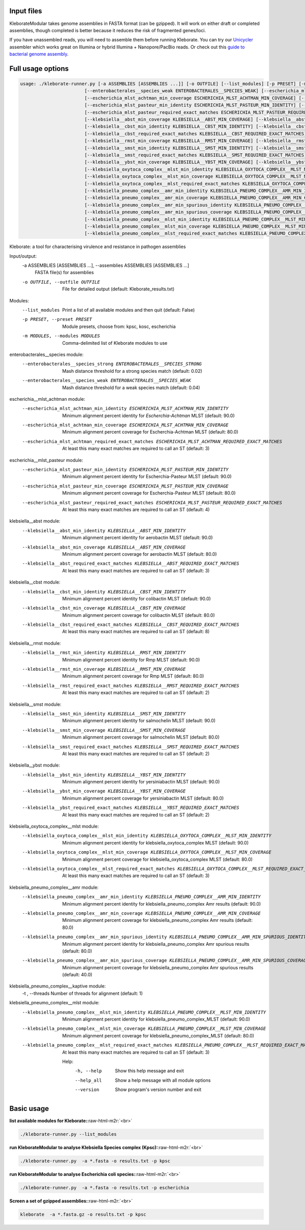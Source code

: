 .. role:: raw-html-m2r(raw)
   :format: html


Input files
-----------

KleborateModular takes genome assemblies in FASTA format (can be gzipped). It will work on either draft or completed assemblies, though completed is better because it reduces the risk of fragmented genes/loci.

If you have unassembled reads, you will need to assemble them before running Kleborate. You can try our `Unicycler <https://github.com/rrwick/Unicycler>`_ assembler which works great on Illumina or hybrid Illumina + Nanopore/PacBio reads. Or check out this `guide to bacterial genome assembly <https://github.com/rrwick/Trycycler/wiki/Guide-to-bacterial-genome-assembly>`_.

Full usage options
------------------

.. code-block:: Python


   usage: ./kleborate-runner.py [-a ASSEMBLIES [ASSEMBLIES ...]] [-o OUTFILE] [--list_modules] [-p PRESET] [-m MODULES] [--enterobacterales__species_strong ENTEROBACTERALES__SPECIES_STRONG]
                           [--enterobacterales__species_weak ENTEROBACTERALES__SPECIES_WEAK] [--escherichia_mlst_achtman_min_identity ESCHERICHIA_MLST_ACHTMAN_MIN_IDENTITY]
                           [--escherichia_mlst_achtman_min_coverage ESCHERICHIA_MLST_ACHTMAN_MIN_COVERAGE] [--escherichia_mlst_achtman_required_exact_matches ESCHERICHIA_MLST_ACHTMAN_REQUIRED_EXACT_MATCHES]
                           [--escherichia_mlst_pasteur_min_identity ESCHERICHIA_MLST_PASTEUR_MIN_IDENTITY] [--escherichia_mlst_pasteur_min_coverage ESCHERICHIA_MLST_PASTEUR_MIN_COVERAGE]
                           [--escherichia_mlst_pasteur_required_exact_matches ESCHERICHIA_MLST_PASTEUR_REQUIRED_EXACT_MATCHES] [--klebsiella__abst_min_identity KLEBSIELLA__ABST_MIN_IDENTITY]
                           [--klebsiella__abst_min_coverage KLEBSIELLA__ABST_MIN_COVERAGE] [--klebsiella__abst_required_exact_matches KLEBSIELLA__ABST_REQUIRED_EXACT_MATCHES]
                           [--klebsiella__cbst_min_identity KLEBSIELLA__CBST_MIN_IDENTITY] [--klebsiella__cbst_min_coverage KLEBSIELLA__CBST_MIN_COVERAGE]
                           [--klebsiella__cbst_required_exact_matches KLEBSIELLA__CBST_REQUIRED_EXACT_MATCHES] [--klebsiella__rmst_min_identity KLEBSIELLA__RMST_MIN_IDENTITY]
                           [--klebsiella__rmst_min_coverage KLEBSIELLA__RMST_MIN_COVERAGE] [--klebsiella__rmst_required_exact_matches KLEBSIELLA__RMST_REQUIRED_EXACT_MATCHES]
                           [--klebsiella__smst_min_identity KLEBSIELLA__SMST_MIN_IDENTITY] [--klebsiella__smst_min_coverage KLEBSIELLA__SMST_MIN_COVERAGE]
                           [--klebsiella__smst_required_exact_matches KLEBSIELLA__SMST_REQUIRED_EXACT_MATCHES] [--klebsiella__ybst_min_identity KLEBSIELLA__YBST_MIN_IDENTITY]
                           [--klebsiella__ybst_min_coverage KLEBSIELLA__YBST_MIN_COVERAGE] [--klebsiella__ybst_required_exact_matches KLEBSIELLA__YBST_REQUIRED_EXACT_MATCHES]
                           [--klebsiella_oxytoca_complex__mlst_min_identity KLEBSIELLA_OXYTOCA_COMPLEX__MLST_MIN_IDENTITY]
                           [--klebsiella_oxytoca_complex__mlst_min_coverage KLEBSIELLA_OXYTOCA_COMPLEX__MLST_MIN_COVERAGE]
                           [--klebsiella_oxytoca_complex__mlst_required_exact_matches KLEBSIELLA_OXYTOCA_COMPLEX__MLST_REQUIRED_EXACT_MATCHES]
                           [--klebsiella_pneumo_complex__amr_min_identity KLEBSIELLA_PNEUMO_COMPLEX__AMR_MIN_IDENTITY]
                           [--klebsiella_pneumo_complex__amr_min_coverage KLEBSIELLA_PNEUMO_COMPLEX__AMR_MIN_COVERAGE]
                           [--klebsiella_pneumo_complex__amr_min_spurious_identity KLEBSIELLA_PNEUMO_COMPLEX__AMR_MIN_SPURIOUS_IDENTITY]
                           [--klebsiella_pneumo_complex__amr_min_spurious_coverage KLEBSIELLA_PNEUMO_COMPLEX__AMR_MIN_SPURIOUS_COVERAGE] [-t]
                           [--klebsiella_pneumo_complex__mlst_min_identity KLEBSIELLA_PNEUMO_COMPLEX__MLST_MIN_IDENTITY]
                           [--klebsiella_pneumo_complex__mlst_min_coverage KLEBSIELLA_PNEUMO_COMPLEX__MLST_MIN_COVERAGE]
                           [--klebsiella_pneumo_complex__mlst_required_exact_matches KLEBSIELLA_PNEUMO_COMPLEX__MLST_REQUIRED_EXACT_MATCHES] [-h] [--help_all] [--version]

Kleborate: a tool for characterising virulence and resistance in pathogen assemblies

Input/output:
  -a ASSEMBLIES [ASSEMBLIES ...], --assemblies ASSEMBLIES [ASSEMBLIES ...]
                                        FASTA file(s) for assemblies

  -o OUTFILE, --outfile OUTFILE         File for detailed output (default: Kleborate_results.txt)

Modules:
  --list_modules                        Print a list of all available modules and then quit (default: False)
  -p PRESET, --preset PRESET            Module presets, choose from: kpsc, kosc, escherichia
  -m MODULES, --modules MODULES         Comma-delimited list of Kleborate modules to use

enterobacterales__species module:
  --enterobacterales__species_strong ENTEROBACTERALES__SPECIES_STRONG
                                        Mash distance threshold for a strong species match (default: 0.02)
  --enterobacterales__species_weak ENTEROBACTERALES__SPECIES_WEAK
                                        Mash distance threshold for a weak species match (default: 0.04)

escherichia__mlst_achtman module:
  --escherichia_mlst_achtman_min_identity ESCHERICHIA_MLST_ACHTMAN_MIN_IDENTITY
                                        Minimum alignment percent identity for *Escherchia-Achtman* MLST (default: 90.0)
  --escherichia_mlst_achtman_min_coverage ESCHERICHIA_MLST_ACHTMAN_MIN_COVERAGE
                                        Minimum alignment percent coverage for Escherchia-Achtman MLST (default: 80.0)
  --escherichia_mlst_achtman_required_exact_matches ESCHERICHIA_MLST_ACHTMAN_REQUIRED_EXACT_MATCHES
                                        At least this many exact matches are required to call an ST (default: 3)

escherichia__mlst_pasteur module:
  --escherichia_mlst_pasteur_min_identity ESCHERICHIA_MLST_PASTEUR_MIN_IDENTITY
                                        Minimum alignment percent identity for Escherchia-Pasteur MLST (default: 90.0)
  --escherichia_mlst_pasteur_min_coverage ESCHERICHIA_MLST_PASTEUR_MIN_COVERAGE
                                        Minimum alignment percent coverage for Escherchia-Pasteur MLST (default: 80.0)
  --escherichia_mlst_pasteur_required_exact_matches ESCHERICHIA_MLST_PASTEUR_REQUIRED_EXACT_MATCHES
                                        At least this many exact matches are required to call an ST (default: 4)

klebsiella__abst module:
  --klebsiella__abst_min_identity KLEBSIELLA__ABST_MIN_IDENTITY
                                        Minimum alignment percent identity for aerobactin MLST (default: 90.0)
  --klebsiella__abst_min_coverage KLEBSIELLA__ABST_MIN_COVERAGE
                                        Minimum alignment percent coverage for aerobactin MLST (default: 80.0)
  --klebsiella__abst_required_exact_matches KLEBSIELLA__ABST_REQUIRED_EXACT_MATCHES
                                        At least this many exact matches are required to call an ST (default: 3)

klebsiella__cbst module:
  --klebsiella__cbst_min_identity KLEBSIELLA__CBST_MIN_IDENTITY
                                        Minimum alignment percent identity for colibactin MLST (default: 90.0)
  --klebsiella__cbst_min_coverage KLEBSIELLA__CBST_MIN_COVERAGE
                                        Minimum alignment percent coverage for colibactin MLST (default: 80.0)
  --klebsiella__cbst_required_exact_matches KLEBSIELLA__CBST_REQUIRED_EXACT_MATCHES
                                        At least this many exact matches are required to call an ST (default: 8)

klebsiella__rmst module:
  --klebsiella__rmst_min_identity KLEBSIELLA__RMST_MIN_IDENTITY
                                        Minimum alignment percent identity for Rmp MLST (default: 90.0)
  --klebsiella__rmst_min_coverage KLEBSIELLA__RMST_MIN_COVERAGE
                                        Minimum alignment percent coverage for Rmp MLST (default: 80.0)
  --klebsiella__rmst_required_exact_matches KLEBSIELLA__RMST_REQUIRED_EXACT_MATCHES
                                        At least this many exact matches are required to call an ST (default: 2)

klebsiella__smst module:
  --klebsiella__smst_min_identity KLEBSIELLA__SMST_MIN_IDENTITY
                                        Minimum alignment percent identity for salmochelin MLST (default: 90.0)
  --klebsiella__smst_min_coverage KLEBSIELLA__SMST_MIN_COVERAGE
                                        Minimum alignment percent coverage for salmochelin MLST (default: 80.0)
  --klebsiella__smst_required_exact_matches KLEBSIELLA__SMST_REQUIRED_EXACT_MATCHES
                                        At least this many exact matches are required to call an ST (default: 2)

klebsiella__ybst module:
  --klebsiella__ybst_min_identity KLEBSIELLA__YBST_MIN_IDENTITY
                                        Minimum alignment percent identity for yersiniabactin MLST (default: 90.0)
  --klebsiella__ybst_min_coverage KLEBSIELLA__YBST_MIN_COVERAGE
                                        Minimum alignment percent coverage for yersiniabactin MLST (default: 80.0)
  --klebsiella__ybst_required_exact_matches KLEBSIELLA__YBST_REQUIRED_EXACT_MATCHES
                                        At least this many exact matches are required to call an ST (default: 2)

klebsiella_oxytoca_complex__mlst module:
  --klebsiella_oxytoca_complex__mlst_min_identity KLEBSIELLA_OXYTOCA_COMPLEX__MLST_MIN_IDENTITY
                                        Minimum alignment percent identity for klebsiella_oxytoca_complex MLST (default: 90.0)
  --klebsiella_oxytoca_complex__mlst_min_coverage KLEBSIELLA_OXYTOCA_COMPLEX__MLST_MIN_COVERAGE
                                        Minimum alignment percent coverage for klebsiella_oxytoca_complex MLST (default: 80.0)
  --klebsiella_oxytoca_complex__mlst_required_exact_matches KLEBSIELLA_OXYTOCA_COMPLEX__MLST_REQUIRED_EXACT_MATCHES
                                        At least this many exact matches are required to call an ST (default: 3)

klebsiella_pneumo_complex__amr module:
  --klebsiella_pneumo_complex__amr_min_identity KLEBSIELLA_PNEUMO_COMPLEX__AMR_MIN_IDENTITY
                                        Minimum alignment percent identity for klebsiella_pneumo_complex Amr results (default: 90.0)
  --klebsiella_pneumo_complex__amr_min_coverage KLEBSIELLA_PNEUMO_COMPLEX__AMR_MIN_COVERAGE
                                        Minimum alignment percent coverage for klebsiella_pneumo_complex Amr results (default: 80.0)
  --klebsiella_pneumo_complex__amr_min_spurious_identity KLEBSIELLA_PNEUMO_COMPLEX__AMR_MIN_SPURIOUS_IDENTITY
                                        Minimum alignment percent identity for klebsiella_pneumo_complex Amr spurious results (default: 80.0)
  --klebsiella_pneumo_complex__amr_min_spurious_coverage KLEBSIELLA_PNEUMO_COMPLEX__AMR_MIN_SPURIOUS_COVERAGE
                                        Minimum alignment percent coverage for klebsiella_pneumo_complex Amr spurious results (default: 40.0)

klebsiella_pneumo_complex__kaptive module:
  -t , --threads                        Number of threads for alignment (default: 1)

klebsiella_pneumo_complex__mlst module:
  --klebsiella_pneumo_complex__mlst_min_identity KLEBSIELLA_PNEUMO_COMPLEX__MLST_MIN_IDENTITY
                                        Minimum alignment percent identity for klebsiella_pneumo_complex_MLST (default: 90.0)
  --klebsiella_pneumo_complex__mlst_min_coverage KLEBSIELLA_PNEUMO_COMPLEX__MLST_MIN_COVERAGE
                                        Minimum alignment percent coverage for klebsiella_pneumo_complex_MLST (default: 80.0)
  --klebsiella_pneumo_complex__mlst_required_exact_matches KLEBSIELLA_PNEUMO_COMPLEX__MLST_REQUIRED_EXACT_MATCHES
                                        At least this many exact matches are required to call an ST (default: 3)

   Help:
     -h, --help                            Show this help message and exit
     --help_all                            Show a help message with all module options
     --version                             Show program's version number and exit

Basic usage
-----------

**list available modules for Kleborate:**\ :raw-html-m2r:`<br>`

.. code-block:: bash

   ./kleborate-runner.py --list_modules

**run KleborateModular to analyse Klebsiella Species complex (Kpsc):**\ :raw-html-m2r:`<br>`

.. code-block:: bash

   ./kleborate-runner.py  -a *.fasta -o results.txt -p kpsc

**run KleborateModular to analyse Escherichia coli species:**\ :raw-html-m2r:`<br>`

.. code-block:: bash

   ./kleborate-runner.py  -a *.fasta -o results.txt -p escherichia

**Screen  a set of gzipped assemblies:**\ :raw-html-m2r:`<br>`

.. code-block:: bash

   kleborate  -a *.fasta.gz -o results.txt -p kpsc
